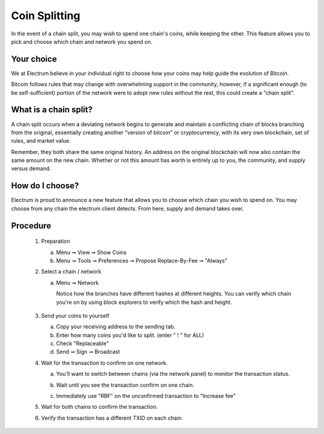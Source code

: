 Coin Splitting
==============

In the event of a chain split, you may wish to spend one chain's coins,
while keeping the other.  This feature allows you to pick and choose 
which chain and network you spend on.

Your choice
-----------

We at Electrum believe in your individual right to choose how
your coins may help guide the evolution of Bitcoin. 

Bitcoin follows rules that may change with overwhelming support in the community, 
however, if a significant enough (to be self-sufficient) portion 
of the network were to adopt new rules without the rest, this could 
create a "chain split".   


What is a chain split?
---------------------

A chain split occurs when a deviating network begins to generate and 
maintain a conflicting chain of blocks branching from the original,
essentially creating another "version of bitcoin" or cryptocurrency, 
with its very own blockchain, set of rules, and market value.

Remember, they both share the same original history.  An address on 
the original blockchain will now also contain the same amount on the
new chain.  Whether or not this amount has worth is entirely up to
you, the community, and supply versus demand.


How do I choose?
----------------

Electrum is proud to announce a new feature that allows you to choose
which chain you wish to spend on.  You may choose from any chain the
electrum client detects.  From here, supply and demand takes over.


Procedure
---------

   1. Preparation

      a. Menu ➞ View ➞ Show Coins
      b. Menu ➞ Tools ➞ Preferences ➞ Propose Replace-By-Fee ➞ "Always"

   2. Select a chain / network

      a. Menu ➞ Network

         Notice how the branches have different hashes at different heights.
         You can verify which chain you're on by using block explorers to verify
         which the hash and height.

            .. image:: png/coin_splitting/select_main_chain.png
            .. image:: png/coin_splitting/chain_search_height.png
            .. image:: png/coin_splitting/chain_verify_hash.png

   3. Send your coins to yourself

      a. Copy your receiving address to the sending tab.
      b. Enter how many coins you'd like to split. (enter " ! " for ALL)
      c. Check "Replaceable"
      d. Send ➞ Sign ➞ Broadcast

   4. Wait for the transaction to confirm on one network.

      a. You'll want to switch between chains (via the network panel)
         to monitor the transaction status.

      b. Wait until you see the transaction confirm on one chain.

         .. image:: png/coin_splitting/unconfirmed.png
         .. image:: png/coin_splitting/confirmed.png

      c. Immediately use "RBF" on the unconfirmed transaction to "Increase fee"

         .. image:: png/coin_splitting/increase_fee.png

   5. Wait for both chains to confirm the transaction.

   6. Verify the transaction has a different TXID on each chain.

         .. image:: png/coin_splitting/main_chain_txid.png
         .. image:: png/coin_splitting/alternate_chain_txid.png
